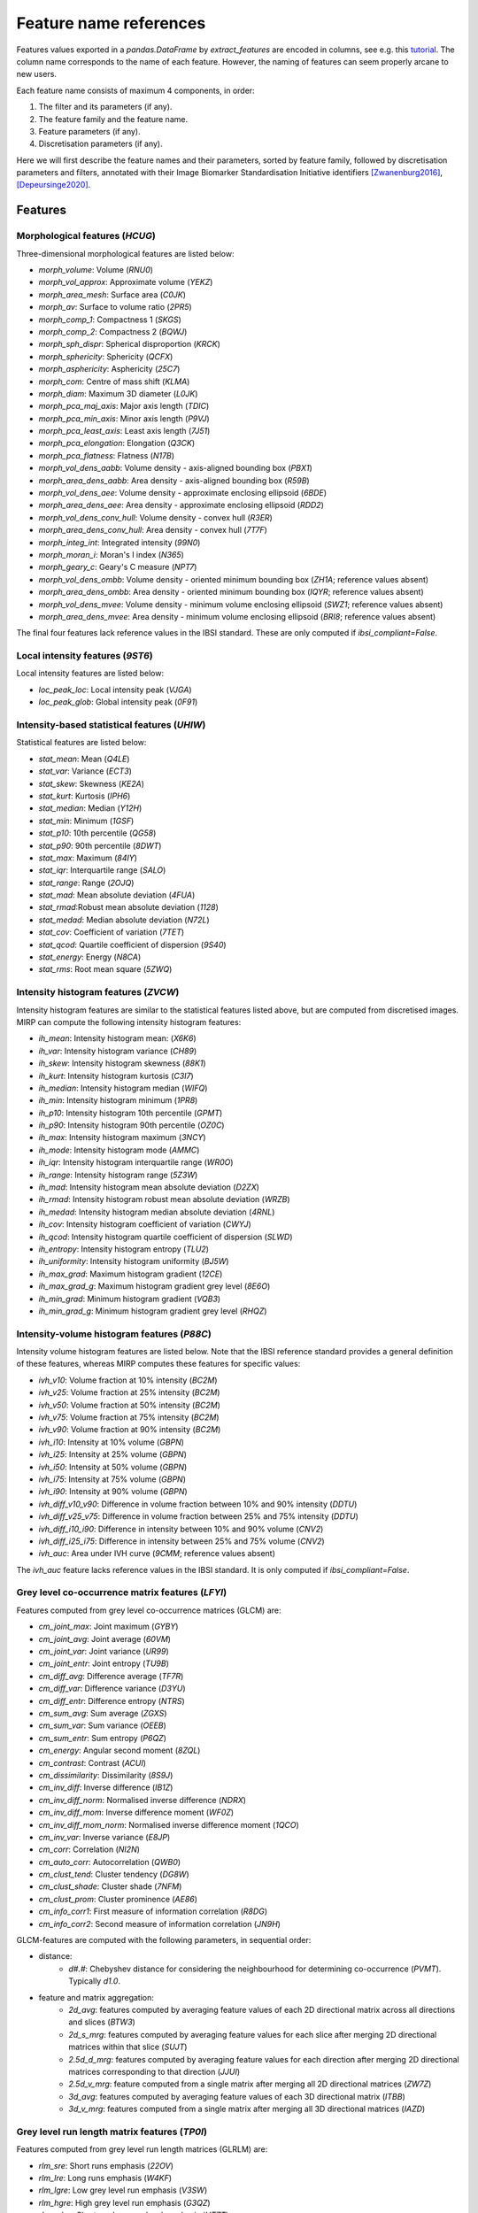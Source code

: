 Feature name references
=======================

Features values exported in a `pandas.DataFrame` by `extract_features` are encoded in columns, see e.g. this
`tutorial <https://oncoray.github.io/mirp/tutorial_compute_radiomics_features_mr.html>`_. The column name corresponds
to the name of each feature. However, the naming of features can seem properly arcane to new users.

Each feature name consists of maximum 4 components, in order:

1. The filter and its parameters (if any).
2. The feature family and the feature name.
3. Feature parameters (if any).
4. Discretisation parameters (if any).

Here we will first describe the feature names and their parameters, sorted by feature family, followed by discretisation
parameters and filters, annotated with their Image Biomarker Standardisation Initiative identifiers [Zwanenburg2016]_,
[Depeursinge2020]_.

Features
--------

Morphological features (`HCUG`)
^^^^^^^^^^^^^^^^^^^^^^^^^^^^^^^

Three-dimensional morphological features are listed below:

* `morph_volume`: Volume (`RNU0`)
* `morph_vol_approx`: Approximate volume (`YEKZ`)
* `morph_area_mesh`: Surface area (`C0JK`)
* `morph_av`: Surface to volume ratio (`2PR5`)
* `morph_comp_1`: Compactness 1 (`SKGS`)
* `morph_comp_2`: Compactness 2 (`BQWJ`)
* `morph_sph_dispr`: Spherical disproportion (`KRCK`)
* `morph_sphericity`: Sphericity (`QCFX`)
* `morph_asphericity`: Asphericity (`25C7`)
* `morph_com`: Centre of mass shift (`KLMA`)
* `morph_diam`: Maximum 3D diameter (`L0JK`)
* `morph_pca_maj_axis`: Major axis length (`TDIC`)
* `morph_pca_min_axis`: Minor axis length (`P9VJ`)
* `morph_pca_least_axis`: Least axis length	(`7J51`)
* `morph_pca_elongation`: Elongation (`Q3CK`)
* `morph_pca_flatness`: Flatness (`N17B`)
* `morph_vol_dens_aabb`: Volume density - axis-aligned bounding box	(`PBX1`)
* `morph_area_dens_aabb`: Area density - axis-aligned bounding box (`R59B`)
* `morph_vol_dens_aee`: Volume density - approximate enclosing ellipsoid (`6BDE`)
* `morph_area_dens_aee`: Area density - approximate enclosing ellipsoid (`RDD2`)
* `morph_vol_dens_conv_hull`: Volume density - convex hull (`R3ER`)
* `morph_area_dens_conv_hull`: Area density - convex hull (`7T7F`)
* `morph_integ_int`: Integrated intensity (`99N0`)
* `morph_moran_i`: Moran's I index (`N365`)
* `morph_geary_c`: Geary's C measure (`NPT7`)
* `morph_vol_dens_ombb`: Volume density - oriented minimum bounding box (`ZH1A`; reference values absent)
* `morph_area_dens_ombb`: Area density - oriented minimum bounding box (`IQYR`; reference values absent)
* `morph_vol_dens_mvee`: Volume density - minimum volume enclosing ellipsoid (`SWZ1`; reference values absent)
* `morph_area_dens_mvee`: Area density - minimum volume enclosing ellipsoid (`BRI8`; reference values absent)

The final four features lack reference values in the IBSI standard. These are only computed if `ibsi_compliant=False`.

Local intensity features (`9ST6`)
^^^^^^^^^^^^^^^^^^^^^^^^^^^^^^^^^

Local intensity features are listed below:

* `loc_peak_loc`: Local intensity peak (`VJGA`)
* `loc_peak_glob`: Global intensity peak (`0F91`)

Intensity-based statistical features (`UHIW`)
^^^^^^^^^^^^^^^^^^^^^^^^^^^^^^^^^^^^^^^^^^^^^

Statistical features are listed below:

* `stat_mean`: Mean (`Q4LE`)
* `stat_var`: Variance (`ECT3`)
* `stat_skew`: Skewness (`KE2A`)
* `stat_kurt`: Kurtosis (`IPH6`)
* `stat_median`: Median (`Y12H`)
* `stat_min`: Minimum (`1GSF`)
* `stat_p10`: 10th percentile (`QG58`)
* `stat_p90`: 90th percentile (`8DWT`)
* `stat_max`: Maximum (`84IY`)
* `stat_iqr`: Interquartile range (`SALO`)
* `stat_range`: Range (`2OJQ`)
* `stat_mad`: Mean absolute deviation (`4FUA`)
* `stat_rmad`:Robust mean absolute deviation (`1128`)
* `stat_medad`: Median absolute deviation (`N72L`)
* `stat_cov`: Coefficient of variation (`7TET`)
* `stat_qcod`: Quartile coefficient of dispersion (`9S40`)
* `stat_energy`: Energy (`N8CA`)
* `stat_rms`: Root mean square (`5ZWQ`)

Intensity histogram features (`ZVCW`)
^^^^^^^^^^^^^^^^^^^^^^^^^^^^^^^^^^^^^

Intensity histogram features are similar to the statistical features listed above, but are computed from discretised
images. MIRP can compute the following intensity histogram features:

* `ih_mean`: Intensity histogram mean: (`X6K6`)
* `ih_var`: Intensity histogram variance (`CH89`)
* `ih_skew`: Intensity histogram skewness (`88K1`)
* `ih_kurt`: Intensity histogram kurtosis (`C3I7`)
* `ih_median`: Intensity histogram median (`WIFQ`)
* `ih_min`: Intensity histogram minimum (`1PR8`)
* `ih_p10`: Intensity histogram 10th percentile (`GPMT`)
* `ih_p90`: Intensity histogram 90th percentile (`OZ0C`)
* `ih_max`: Intensity histogram maximum (`3NCY`)
* `ih_mode`: Intensity histogram mode (`AMMC`)
* `ih_iqr`: Intensity histogram interquartile range (`WR0O`)
* `ih_range`: Intensity histogram range (`5Z3W`)
* `ih_mad`: Intensity histogram mean absolute deviation (`D2ZX`)
* `ih_rmad`: Intensity histogram robust mean absolute deviation (`WRZB`)
* `ih_medad`: Intensity histogram median absolute deviation (`4RNL`)
* `ih_cov`: Intensity histogram coefficient of variation (`CWYJ`)
* `ih_qcod`: Intensity histogram quartile coefficient of dispersion (`SLWD`)
* `ih_entropy`: Intensity histogram entropy (`TLU2`)
* `ih_uniformity`: Intensity histogram uniformity (`BJ5W`)
* `ih_max_grad`: Maximum histogram gradient (`12CE`)
* `ih_max_grad_g`: Maximum histogram gradient grey level (`8E6O`)
* `ih_min_grad`: Minimum histogram gradient (`VQB3`)
* `ih_min_grad_g`: Minimum histogram gradient grey level (`RHQZ`)

Intensity-volume histogram features (`P88C`)
^^^^^^^^^^^^^^^^^^^^^^^^^^^^^^^^^^^^^^^^^^^^

Intensity volume histogram features are listed below. Note that the IBSI reference standard provides a general
definition of these features, whereas MIRP computes these features for specific values:

* `ivh_v10`: Volume fraction at 10% intensity (`BC2M`)
* `ivh_v25`: Volume fraction at 25% intensity (`BC2M`)
* `ivh_v50`: Volume fraction at 50% intensity (`BC2M`)
* `ivh_v75`: Volume fraction at 75% intensity (`BC2M`)
* `ivh_v90`: Volume fraction at 90% intensity (`BC2M`)
* `ivh_i10`: Intensity at 10% volume (`GBPN`)
* `ivh_i25`: Intensity at 25% volume (`GBPN`)
* `ivh_i50`: Intensity at 50% volume (`GBPN`)
* `ivh_i75`: Intensity at 75% volume (`GBPN`)
* `ivh_i90`: Intensity at 90% volume (`GBPN`)
* `ivh_diff_v10_v90`: Difference in volume fraction between 10% and 90% intensity (`DDTU`)
* `ivh_diff_v25_v75`: Difference in volume fraction between 25% and 75% intensity (`DDTU`)
* `ivh_diff_i10_i90`: Difference in intensity between 10% and 90% volume (`CNV2`)
* `ivh_diff_i25_i75`: Difference in intensity between 25% and 75% volume (`CNV2`)
* `ivh_auc`: Area under IVH curve (`9CMM`; reference values absent)

The `ivh_auc` feature lacks reference values in the IBSI standard. It is only computed if `ibsi_compliant=False`.

Grey level co-occurrence matrix features (`LFYI`)
^^^^^^^^^^^^^^^^^^^^^^^^^^^^^^^^^^^^^^^^^^^^^^^^

Features computed from grey level co-occurrence matrices (GLCM) are:

* `cm_joint_max`: Joint maximum (`GYBY`)
* `cm_joint_avg`: Joint average (`60VM`)
* `cm_joint_var`: Joint variance (`UR99`)
* `cm_joint_entr`: Joint entropy (`TU9B`)
* `cm_diff_avg`: Difference average (`TF7R`)
* `cm_diff_var`: Difference variance (`D3YU`)
* `cm_diff_entr`: Difference entropy (`NTRS`)
* `cm_sum_avg`: Sum average (`ZGXS`)
* `cm_sum_var`: Sum variance (`OEEB`)
* `cm_sum_entr`: Sum entropy (`P6QZ`)
* `cm_energy`: Angular second moment (`8ZQL`)
* `cm_contrast`: Contrast (`ACUI`)
* `cm_dissimilarity`: Dissimilarity (`8S9J`)
* `cm_inv_diff`: Inverse difference (`IB1Z`)
* `cm_inv_diff_norm`: Normalised inverse difference (`NDRX`)
* `cm_inv_diff_mom`: Inverse difference moment (`WF0Z`)
* `cm_inv_diff_mom_norm`: Normalised inverse difference moment (`1QCO`)
* `cm_inv_var`: Inverse variance (`E8JP`)
* `cm_corr`: Correlation (`NI2N`)
* `cm_auto_corr`: Autocorrelation (`QWB0`)
* `cm_clust_tend`: Cluster tendency (`DG8W`)
* `cm_clust_shade`: Cluster shade (`7NFM`)
* `cm_clust_prom`: Cluster prominence (`AE86`)
* `cm_info_corr1`: First measure of information correlation (`R8DG`)
* `cm_info_corr2`: Second measure of information correlation (`JN9H`)

GLCM-features are computed with the following parameters, in sequential order:

* distance:
    * `d#.#`: Chebyshev distance for considering the neighbourhood for determining co-occurrence (`PVMT`). Typically
      `d1.0`.
* feature and matrix aggregation:
    * `2d_avg`: features computed by averaging feature values of each 2D directional matrix across all directions and
      slices (`BTW3`)
    * `2d_s_mrg`: features computed by averaging feature values for each slice after merging 2D directional matrices
      within that slice (`SUJT`)
    * `2.5d_d_mrg`: features computed by averaging feature values for each direction after merging 2D directional
      matrices corresponding to that direction (`JJUI`)
    * `2.5d_v_mrg`: feature computed from a single matrix after merging all 2D directional matrices (`ZW7Z`)
    * `3d_avg`: features computed by averaging feature values of each 3D directional matrix (`ITBB`)
    * `3d_v_mrg`: features computed from a single matrix after merging all 3D directional matrices (`IAZD`)

Grey level run length matrix features (`TP0I`)
^^^^^^^^^^^^^^^^^^^^^^^^^^^^^^^^^^^^^^^^^^^^^

Features computed from grey level run length matrices (GLRLM) are:

* `rlm_sre`: Short runs emphasis (`22OV`)
* `rlm_lre`: Long runs emphasis (`W4KF`)
* `rlm_lgre`: Low grey level run emphasis (`V3SW`)
* `rlm_hgre`: High grey level run emphasis (`G3QZ`)
* `rlm_srlge`: Short run low grey level emphasis (`HTZT`)
* `rlm_srhge`: Short run high grey level emphasis (`GD3A`)
* `rlm_lrlge`: Long run low grey level emphasis (`IVPO`)
* `rlm_lrhge`: Long run high grey level emphasis (`3KUM`)
* `rlm_glnu`: Grey level non-uniformity (`R5YN`)
* `rlm_glnu_norm`: Normalised grey level non-uniformity (`OVBL`)
* `rlm_rlnu`: Run length non-uniformity (`W92Y`)
* `rlm_rlnu_norm`: Normalised run length non-uniformity (`IC23`)
* `rlm_r_perc`: Run percentage (`9ZK5`)
* `rlm_gl_var`: Grey level variance (`8CE5`)
* `rlm_rl_var`: Run length variance (`SXLW`)
* `rlm_rl_entr`: Run entropy (`HJ9O`)

GLRLM features are computed with the following parameter:

* feature and matrix aggregation:
    * `2d_avg`: features computed by averaging feature values of each 2D directional matrix across all directions and
      slices (`BTW3`)
    * `2d_s_mrg`: features computed by averaging feature values for each slice after merging 2D directional matrices
      within that slice (`SUJT`)
    * `2.5d_d_mrg`: features computed by averaging feature values for each direction after merging 2D directional
      matrices corresponding to that direction (`JJUI`)
    * `2.5d_v_mrg`: feature computed from a single matrix after merging all 2D directional matrices (`ZW7Z`)
    * `3d_avg`: features computed by averaging feature values of each 3D directional matrix (`ITBB`)
    * `3d_v_mrg`: features computed from a single matrix after merging all 3D directional matrices (`IAZD`)

Grey level size zone matrix features (`9SAK`)
^^^^^^^^^^^^^^^^^^^^^^^^^^^^^^^^^^^^^^^^^^^^^

Features computed from grey level size zone matrices (GLSZM) are:

* `szm_sze`: Small zone emphasis (`5QRC`)
* `szm_lze`: Large zone emphasis (`48P8`)
* `szm_lgze`: Low grey level zone emphasis (`XMSY`)
* `szm_hgze`: High grey level zone emphasis (`5GN9`)
* `szm_szlge`: Small zone low grey level emphasis (`5RAI`)
* `szm_szhge`: Small zone high grey level emphasis (`HW1V`)
* `szm_lzlge`: Large zone low grey level emphasis (`YH51`)
* `szm_lzhge`: Large zone high grey level emphasis (`J17V`)
* `szm_glnu`: Grey level non-uniformity (`JNSA`)
* `szm_glnu_norm`: Normalised grey level non-uniformity (`Y1RO`)
* `szm_zsnu`: Zone size non-uniformity (`4JP3`)
* `szm_zsnu_norm`: Normalised zone size non-uniformity (`VB3A`)
* `szm_z_perc`: Zone percentage (`P30P`)
* `szm_gl_var`: Grey level variance (`BYLV`)
* `szm_zs_var`: Zone size variance (`3NSA`)
* `szm_zs_entr`: Zone size entropy (`GU8N`)

GLSZM features are computed with the following parameter:

* feature and matrix aggregation:
    * `2d`: features computed by averaging feature values of each 2D matrix across all slices (`8QNN`)
    * `2.5d`: features computed from a single matrix after merging all 2D matrices (`62GR`)
    * `3d`: features computed from 3D matrix (`KOBO`)

Grey level distance zone matrix features (`VMDZ`)
^^^^^^^^^^^^^^^^^^^^^^^^^^^^^^^^^^^^^^^^^^^^^^^^^

Features computed from grey level distance zone matrices (GLDZM) are:

* `dzm_sde`: Small distance emphasis (`0GBI`)
* `dzm_lde`: Large distance emphasis (`MB4I`)
* `dzm_lgze`: Low grey level zone emphasis (`S1RA`)
* `dzm_hgze`: High grey level zone emphasis (`K26C`)
* `dzm_sdlge`: Small distance low grey level emphasis (`RUVG`)
* `dzm_sdhge`: Small distance high grey level emphasis (`DKNJ`)
* `dzm_ldlge`: Large distance low grey level emphasis (`A7WM`)
* `dzm_ldhge`: Large distance high grey level emphasis (`KLTH`)
* `dzm_glnu`: Grey level non-uniformity (`VFT7`)
* `dzm_glnu_norm`: Normalised grey level non-uniformity (`7HP3`)
* `dzm_zdnu`: Zone distance non-uniformity (`V294`)
* `dzm_zdnu_norm`: Normalised zone distance non-uniformity (`IATH`)
* `dzm_z_perc`: Zone percentage (`VIWW`)
* `dzm_gl_var`: Grey level variance (`QK93`)
* `dzm_zd_var`: Zone distance variance (`7WT1`)
* `dzm_zd_entr`: Zone distance entropy (`GBDU`)

GLDZM features are computed with the following parameter:

* feature and matrix aggregation:
    * `2d`: features computed by averaging feature values of each 2D matrix across all slices (`8QNN`)
    * `2.5d`: features computed from a single matrix after merging all 2D matrices (`62GR`)
    * `3d`: features computed from 3D matrix (`KOBO`)

Neighbourhood grey tone difference matrix features (`IPET`)
^^^^^^^^^^^^^^^^^^^^^^^^^^^^^^^^^^^^^^^^^^^^^^^^^^^^^^^^^^^

Features computed from neighbourhood grey tone difference matrix (NGTDM) features are:

* `ngt_coarseness`: Coarseness (`QCDE`)
* `ngt_contrast`: Contrast (`65HE`)
* `ngt_busyness`: Busyness (`NQ30`)
* `ngt_complexity`: Complexity (`HDEZ`)
* `ngt_strength`: Strength (`1X9X`)

NGTDM features are computed with the following parameter:

* feature and matrix aggregation:
    * `2d`: features computed by averaging feature values of each 2D matrix across all slices (`8QNN`)
    * `2.5d`: features computed from a single matrix after merging all 2D matrices (`62GR`)
    * `3d`: features computed from 3D matrix (`KOBO`)

Neighbouring grey level dependence matrix features (`REK0`)
^^^^^^^^^^^^^^^^^^^^^^^^^^^^^^^^^^^^^^^^^^^^^^^^^^^^^^^^^^^

Features computed neighbouring grey level dependence matrix (NGLDM) features are:

* `ngl_lde`: Low dependence emphasis (`SODN`)
* `ngl_hde`: High dependence emphasis (`IMOQ`)
* `ngl_lgce`: Low grey level count emphasis (`TL9H`)
* `ngl_hgce`: High grey level count emphasis (`OAE7`)
* `ngl_ldlge`: Low dependence low grey level emphasis (`EQ3F`)
* `ngl_ldhge`: Low dependence high grey level emphasis (`JA6D`)
* `ngl_hdlge`: High dependence low grey level emphasis (`NBZI`)
* `ngl_hdhge`: High dependence high grey level emphasis (`9QMG`)
* `ngl_glnu`: Grey level non-uniformity (`FP8K`)
* `ngl_glnu_norm`: Normalised grey level non-uniformity (`5SPA`)
* `ngl_dcnu`: Dependence count non-uniformity (`Z87G`)
* `ngl_dcnu_norm`: Normalised dependence count non-uniformity (`OKJI`)
* `ngl_dc_perc`: Dependence count percentage (`6XV8`)
* `ngl_gl_var`: Grey level variance (`1PFV`)
* `ngl_dc_var`: Dependence count variance (`DNX2`)
* `ngl_dc_entr`: Dependence count entropy (`FCBV`)
* `ngl_dc_energy`: Dependence count energy (`CAS9`)

NGLDM features are computed with the following parameters:

* distance:
    * `d#.#`: Chebyshev distance for considering the neighbourhood for determining co-occurrence (`PVMT`). Typically
      `d1.0`.
* dependence coarseness:
    * `a#`: Coarseness parameter for assessing dependence (`VXRR`). Typically `a0`.
* feature and matrix aggregation:
    * `2d`: features computed by averaging feature values of each 2D matrix across all slices (`8QNN`)
    * `2.5d`: features computed from a single matrix after merging all 2D matrices (`62GR`)
    * `3d`: features computed from 3D matrix (`KOBO`)

Discretisation (`4R0B`)
-----------------------

Features from several feature families are computed from discretised images, i.e. where image intensities are binned,
notably intensity histogram features and features computed from texture matrices. These are indicated as follows:

* `fbs`: Fixed bin size (`Q3RU`)
* `fbn`: Fixed bin number (`K15C`)
* `fbsp`: Fixed bin size, pyradiomics variant (not IBSI-compliant)

These are then followed by a parameter specifying the number of bins or bin size:

* `w#.#`: Width of each bin for fixed bin size discretisation methods.
* `n#`: Number of bins for the fixed bin number discretisation method.

Examples
--------

References
----------
.. [Zwanenburg2016] Zwanenburg A, Leger S, Vallieres M, Loeck S. Image Biomarker Standardisation Initiative. arXiv
  [cs.CV] 2016. doi:`10.48550/arXiv.1612.07003 <https://doi.org/10.48550/arXiv.1612.07003>`_

.. [Depeursinge2020] Depeursinge A, Andrearczyk V, Whybra P, van Griethuysen J, Mueller H, Schaer R, et al.
  Standardised convolutional filtering for radiomics. arXiv [eess.IV]. 2020.
  doi:`10.48550/arXiv.2006.05470 <https://doi.org/10.48550/arXiv.2006.05470>`_